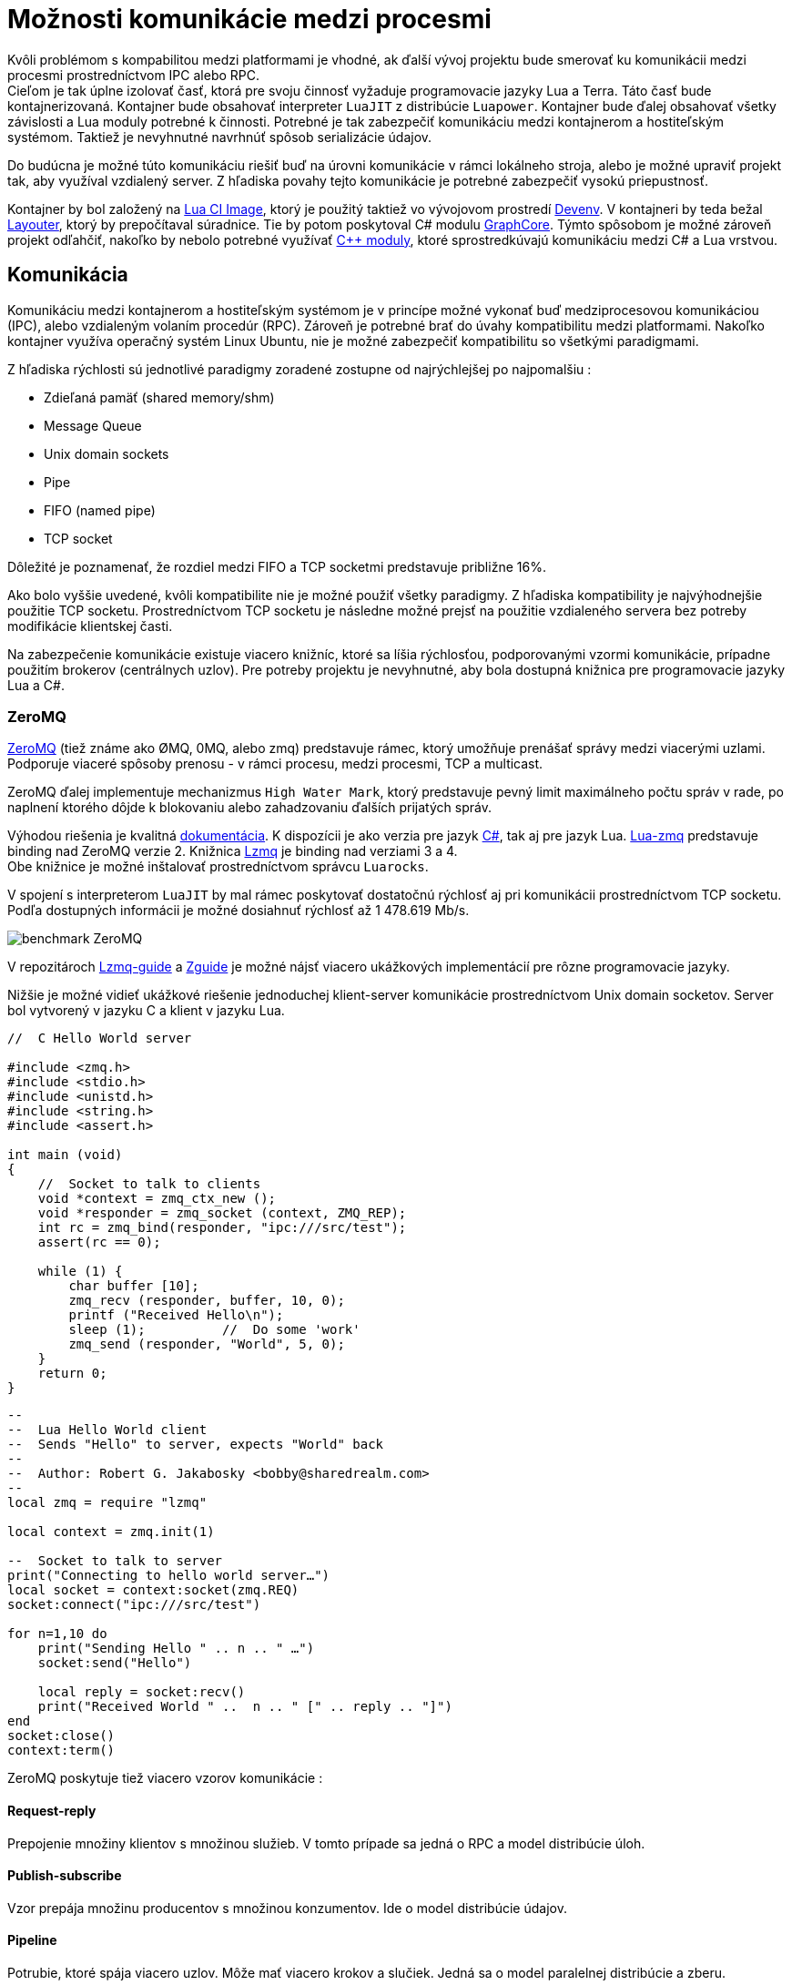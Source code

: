 = Možnosti komunikácie medzi procesmi

Kvôli problémom s kompabilitou medzi platformami je vhodné, ak ďalší vývoj projektu
bude smerovať ku komunikácii medzi procesmi prostredníctvom IPC alebo RPC. +
Cieľom je tak úplne izolovať časť, ktorá pre svoju
činnosť vyžaduje programovacie jazyky Lua a Terra. Táto časť bude kontajnerizovaná. Kontajner
bude obsahovať interpreter `LuaJIT` z distribúcie `Luapower`. Kontajner bude ďalej obsahovať
všetky závislosti a Lua moduly potrebné k činnosti. Potrebné je tak zabezpečiť komunikáciu
medzi kontajnerom a hostiteľským systémom. Taktiež je nevyhnutné navrhnúť spôsob serializácie
údajov. 

Do budúcna je možné túto komunikáciu riešiť buď na úrovni komunikácie v rámci lokálneho stroja, alebo
je možné upraviť projekt tak, aby využíval vzdialený server. Z hľadiska povahy tejto komunikácie je
potrebné zabezpečiť vysokú priepustnosť. 

Kontajner by bol založený na link:../infrastruktura/ci/gitlab_images/lua.adoc[Lua CI Image], ktorý je použitý
taktiež vo vývojovom prostredí link:../infrastruktura/podporne_nastroje/devenv.adoc[Devenv]. V kontajneri by teda bežal
link:moduly_systemu/lua.adoc[Layouter], ktorý by prepočítaval súradnice. Tie by potom poskytoval C# modulu
link:moduly_systemu/csharp.adoc[GraphCore]. Týmto spôsobom je možné zároveň projekt odľahčiť, nakoľko by
nebolo potrebné využívať link:moduly_systemu/cplusplus.adoc[C++ moduly], ktoré sprostredkúvajú komunikáciu
medzi C# a Lua vrstvou.

== Komunikácia

Komunikáciu medzi kontajnerom a hostiteľským systémom je v princípe možné vykonať buď
medziprocesovou komunikáciou (IPC), alebo vzdialeným volaním procedúr (RPC). Zároveň
je potrebné brať do úvahy kompatibilitu medzi platformami. Nakoľko kontajner využíva
operačný systém Linux Ubuntu, nie je možné zabezpečiť kompatibilitu so všetkými
paradigmami. 

Z hľadiska rýchlosti sú jednotlivé paradigmy zoradené zostupne od najrýchlejšej po najpomalšiu :

* Zdieľaná pamäť (shared memory/shm)
* Message Queue
* Unix domain sockets
* Pipe
* FIFO (named pipe)
* TCP socket

Dôležité je poznamenať, že rozdiel medzi FIFO a TCP socketmi predstavuje približne 16%. 

Ako bolo vyššie uvedené, kvôli kompatibilite nie je možné použiť všetky paradigmy. Z hľadiska
kompatibility je najvýhodnejšie použitie TCP socketu. Prostredníctvom TCP socketu je následne
možné prejsť na použitie vzdialeného servera bez potreby modifikácie klientskej časti. 

Na zabezpečenie komunikácie existuje viacero knižníc, ktoré sa líšia rýchlosťou, podporovanými
vzormi komunikácie, prípadne použitím brokerov (centrálnych uzlov). Pre potreby projektu je
nevyhnutné, aby bola dostupná knižnica pre programovacie jazyky Lua a C#.

=== ZeroMQ

https://zeromq.org/[ZeroMQ] (tiež známe ako ØMQ, 0MQ, alebo zmq) predstavuje rámec, ktorý
umožňuje prenášať správy medzi viacerými uzlami. Podporuje viaceré spôsoby prenosu - v rámci
procesu, medzi procesmi, TCP a multicast. 

ZeroMQ ďalej implementuje mechanizmus `High Water Mark`, ktorý predstavuje pevný limit maximálneho
počtu správ v rade, po naplnení ktorého dôjde k blokovaniu alebo zahadzovaniu ďalších prijatých správ. 

Výhodou riešenia je kvalitná https://zeromq.org/get-started/[dokumentácia]. K dispozícii je ako verzia
pre jazyk https://github.com/zeromq/netmq[C#], tak aj pre jazyk Lua. https://github.com/Neopallium/lua-zmq[Lua-zmq]
predstavuje binding nad ZeroMQ verzie 2. Knižnica https://github.com/zeromq/lzmq[Lzmq] je binding
nad verziami 3 a 4. +
Obe knižnice je možné inštalovať prostredníctvom správcu `Luarocks`. 

V spojení s interpreterom `LuaJIT` by mal rámec poskytovať dostatočnú rýchlosť aj pri komunikácii
prostredníctvom TCP socketu. Podľa dostupných informácii je možné dosiahnuť rýchlosť
až 1 478.619 Mb/s. 

image:img/benchmark-zmq.png[benchmark ZeroMQ]

V repozitároch https://github.com/moteus/lzmq-zguide[Lzmq-guide] a https://github.com/booksbyus/zguide[Zguide]
je možné nájsť viacero ukážkových implementácií pre rôzne programovacie jazyky. 

Nižšie je možné vidieť ukážkové riešenie jednoduchej klient-server komunikácie prostredníctvom Unix domain socketov.
Server bol vytvorený v jazyku C a klient v jazyku Lua.

[source,c]
----
//  C Hello World server

#include <zmq.h>
#include <stdio.h>
#include <unistd.h>
#include <string.h>
#include <assert.h>

int main (void)
{
    //  Socket to talk to clients
    void *context = zmq_ctx_new ();
    void *responder = zmq_socket (context, ZMQ_REP);
    int rc = zmq_bind(responder, "ipc:///src/test");
    assert(rc == 0);

    while (1) {
        char buffer [10];
        zmq_recv (responder, buffer, 10, 0);
        printf ("Received Hello\n");
        sleep (1);          //  Do some 'work'
        zmq_send (responder, "World", 5, 0);
    }
    return 0;
}

----

[source,lua]
----
--
--  Lua Hello World client
--  Sends "Hello" to server, expects "World" back
--
--  Author: Robert G. Jakabosky <bobby@sharedrealm.com>
--
local zmq = require "lzmq"

local context = zmq.init(1)

--  Socket to talk to server
print("Connecting to hello world server…")
local socket = context:socket(zmq.REQ)
socket:connect("ipc:///src/test")

for n=1,10 do
    print("Sending Hello " .. n .. " …")
    socket:send("Hello")

    local reply = socket:recv()
    print("Received World " ..  n .. " [" .. reply .. "]")
end
socket:close()
context:term()
----

ZeroMQ poskytuje tiež viacero vzorov komunikácie : 

==== Request-reply

Prepojenie množiny klientov s množinou služieb. V tomto prípade sa jedná o RPC a model distribúcie úloh. 

==== Publish-subscribe

Vzor prepája množinu producentov s množinou konzumentov. Ide o model distribúcie údajov. 

==== Pipeline

Potrubie, ktoré spája viacero uzlov. Môže mať viacero krokov a slučiek. Jedná sa o model paralelnej
distribúcie a zberu. 

==== Exclusive pair

Vzor prepája práve 2 sockety. Ide o model prepojenia dvoch vláken v procese.

== Serializácia

Pred samotným odoslaním je potrebná serializácia údajov. Čím efektívnejšia bude serializácia, tým efektívnejšie
môže prebiehať celá komunikácia, obzvlášť pokiaľ by výsledné riešenie komunikovalo so vzdialeným serverom. +
Medzi najbežnejšie formáty údajov patrí JSON a XML. Existuje viacero knižníc pre jazyky C# aj Lua. 

=== JSON

https://www.json.org/json-en.html[JSON] predstavuje jednoduchý formát na výmenu údajov. Patrí medzi pomerne
ľahko čitateľné a zapisovateľné notácie. Má taktiež širokú podporu. Je založený na 2 základných štruktúrach, a to
kolekcia párov kľúč-hodnota (objekt, záznam, štruktúra, slovník a pod.) a usporiadaný zoznam hodnôt (pole, vektor,
zoznam a pod.). +
Pre programovací jazyk Lua je možné použiť knižnicu priamo z distribúcie Luapower, konkrétne
https://github.com/luapower/cjson[CJSON].

=== MessagePack

https://msgpack.org/[MessagePack] je rámec na serializáciu údajov. Podobne ako JSON, umožňuje výmenu údajov
medzi viacerými uzlami a programovacími jazykmi. Oproti formátu JSON by mal byť MessagePack efektívnejší a rýchlejší,
nakoľko serializované údaje majú menšiu veľkosť. +
Menšia veľkosť so sebou prináša aj niekoľko obmedzení, ktoré sa týkajú možnej veľkosti údajových typov. Jednotlivé
obmedzenia, rovnako ako aj podporované údajové typy je možné nájsť v
https://github.com/msgpack/msgpack/blob/master/spec.md[špecifikácii]. +
Pre programovací jazyk Lua je k dispozícii knižnica https://github.com/markstinson/lua-MessagePack[lua-MessagePack],
ktorá by mala byť podľa autora rýchla v kombinácii s interpreterom `LuaJIT`. Rovnako aj túto knižnicu je možné
inštalovať prostredníctvom `Luarocks`. +
Pre C# je potom k dispozícii knižnica https://github.com/msgpack/msgpack-cli[msgpack-cli].

== Ukážka RPC

Repozitár 3DSoftviz obsahuje adresár examples, v ktorom sa nachádza ukážka možností implementácie mechanizmov
RPC s použitím ZeroMQ a MessagePack. +
Za týmto účelom bol modifikovaný link:../infrastruktura/ci/gitlab_images/lua.adoc[Lua CI Image], ktorý obsahuje všetky
potrebné závislosti. +
Ukážka obsahuje jednoduchú implementáciu serverovej časti v jazyku Lua a klientskej časti v jazyku C#. +
Serverová časť počúva na porte TCP/49155. Prijatá správa je následne rozbalená prostredníctvom knižnice MessagePack.
Rozbalená správa má potom formu tabuľky, ku ktorej obsahu je možné pristupovať prostredníctvom číselných indexov.
V ukážke sa očakáva správa v nasledujúcom tvare.

[source,lua]
----
local message = {}
message[1] = "command"
message[2] = "params"
message[3] = "result"
----

Všetky atribúty tabuľky sú reprezentované vo forme reťazcov. +
Jednotlivé lokálne funkcie sú uložené v tabuľke s názvom `_L`, čím je možné zabezpečiť volanie funkcie na základe jej názvu
vo forme reťazca. Rovnakým spôsobom je možné uchovávať tiež lokálne premenné.

[source,lua]
----
local _L = {}
_L["extract"] = extract
----

Pre účely ukážky bola vytvorená funkcia s názvom `extract`, ktorá spracováva parametre a následne volá funkciu extractor.extract,
ktorej výstup je odovzdaný vo forme návratovej hodnoty.

[source,lua]
----
local function extract(params)
  local path = params[1]
  return extractor.extract(path, astMan)
end
----

Funkcia je potom volaná bezpečným spôsobom prostredníctvom funkcie `pcall`. Funkcií sú tiež odovzdané požadované parametre.

[source,lua]
----
local command = message[1]
local params = message[2]
local status, result = pcall(_L[command], params)
----

Pokiaľ atribút `command` obsahuje reťazec "end", dôjde k nastaveniu premennej cyklu na hodnotu false, server upovedomí
klienta a program skončí.

[source,lua]
----
if command == "end" then
    loop = false
    request[3] = "Server stopping"
    socket:send(mp.pack(request))
    break
end
----

Do atribútu `result` môže byť vložený výsledok. Pre účely ukážky je atribút reprezentovaný vo forme reťazca. Do
budúcna by však bolo vhodnejšie tento atribút reprezentovať na klientskej strane vnoreným objektom, takže na
strane servera by mal atribút formu vnorenej tabuľky. Odpoveď je následne odoslaná klientovi.

[source,lua]
----
message[3] = json.encode(result)
socket:send(mp.pack(message))
----

Klientska časť je implementovaná v programovacom jazyku C#. Na úspešnú komunikáciu medzi klientskou a serverovou časťou
s využitím serializácie prostredníctvom knižnice MessagePack, je potrebné vytvoriť objektové štruktúry, ktoré budú
dodržané ako na klientskej, tak aj serverovej strane. Dodržanie štruktúry sa týka hlavne použitých údajových typov.
Štruktúra objektu, ktorý je mapovaný na tabuľku uvedenú vyššie je možné vidieť na nasledujúcej ukážke.

[source,c#]
----
public class RemoteCall
{
    public string functionName { get; set; }
    public string[] functionParams { get; set; }
    public string result { get; set; }
}
----

Atribút `functionName` zodpovedá atribútu označenému ako `command`, `functionParams` zodpovedá `params` a `result` je mapovaný na `result`. +
Takýmto spôsobom je možné zabezpečiť bezproblémové mapovanie C# objektov na tabuľku v jazyku Lua. Rovnako je bezproblémové
spätné mapovanie tabuľky na C# objekt, ku ktorého atribútom je možné pristupovať štandardnou bodkovou notáciou.

[source,c#]
----
MessagePackSerializer serializer = MessagePackSerializer.Get(rpc.GetType());
MemoryStream toUnpack = null;

byte[] responseFromServer = client.ReceiveFrameBytes();
toUnpack = new MemoryStream(responseFromServer);
RemoteCall unpacked = (RemoteCall)serializer.Unpack(toUnpack);
Console.WriteLine(unpacked.result);
----

=== Spustenie

Na spustenie ukážky je potrebné prostredie Docker a IDE Visual Studio. +
Pre spustenie serverovej časti ukážky je potrebná inštalácia vývojového prostredia
link:../infrastruktura/podporne_nastroje/devenv.adoc[Devenv]. Je teda potrebné postupovať podľa krokov uvedených v dokumentácii. +
Repozitár obsahujúci súbory potrebné pre vývojové prostredie devenv by mali byť naklonované do rovnomenného adresára, t.j. devenv.
Tento adresár po úspešnej inštalácii obsahuje ďalej adresár luadev. Do tohto adresára je potrebné naklonovať repozitár
https://gitlab.com/FIIT/3DSoftVis_Remake/3dsoftvis_remake[3DSoftVis_Remake]. Pre spustenie serverovej časti je potrebné prejsť
do adresára `examples/rpc` a následne príkazom `lua server.lua` program spustiť.

* !!! tip "Tip"
** Na spustenie nie je potrebné klonovanie celého repozitára. Pokiaľ už repozitár bol naklonovaný, stačí nakopírovať
adresár `examples` do adresára `luadev`.

Na spustenie klientskej časti je potrebné otvoriť súbor `examples/rpc/Lua_rpc/Lua_rpc.sln`. Solution je potrebné následne
v IDE Visual Studio zostaviť a spustiť.

=== Poznámka

Ako testovací vstup je v súčasnosti pre účely ukážky použitý Moonscript projekt. Použitie Lua projektu momentálne nie je možné,
pravdepodobne kvôli vzniku cyklov vo výslednom grafe, v dôsledku čoho nie je možné nad týmito údajmi vykonať serializáciu ani
prostredníctvom knižnice ZeroMQ, ani CJSON. Po odstránení cyklov by so serializáciou nemal byť problém. +
Tento problém sa vyskytuje pri priamom volaní funkcie `extractor.extract`, ktorá je súčasťou submodulu `luadb.extraction.extractor`.

== LuaServer

Aktuálne je v module luaserver využívaná knižnica MessagePack, ZeroMQ na komunikáciu a CJSON na serializáciu správ.
LuaServer je samostatný repozitár na GitLabe, ktorý je zahrnutý aj vo vývojovom prostredí devenv na vetve
feature/krocka-include-luaserver. Väčšina funkcionality sa v tomto momente nachádza na vetve feature/souc-luaserver.

== Poznámky

K dipozícii je viacero vývojových rámcov umožňujúcich komunikáciu medzi viacerými uzlami. Jedným z riešení
môže byť https://grpc.io/[gRPC], ktoré však nemá k dispozícii oficiálnu knižnicu pre jazyk Lua. 

Ďalšou alternatívou môže byť komunikácia prostredníctvom https://www.jsonrpc.org/specification[JSON-RPC].
Údaje by sa prenášali vo formáte JSON. Nižšie je možné vidieť ukážkové volania.

[source,json]
----
{"method":"doString","params":["asd = {ma=12,mk=45}"], "id":12}
{"method":"doString","params":["asd = \"asd\\nxncbv\""], "id":13}
{"method":"getObject","params":["asd"], "id":14}

{"method":"doString","params":["aasd()"]}
{"method":"doString","params":["gr = getGraph(0)"]}
{"method":"getObject","params":["gr"]}

{"method":"doString","params":["aasd()"]}
{"method":"doString","params":["UMLVALUE = getSequenceDiagram(0, 68)"]}
{"method":"getString","params":["UMLVALUE"]}

{"method":"doString","params":["print(\"asd\\nxncbv\")"], "id":13}
----

Viacero užitočných informácií, vrátane implementácie funkcií `doString`, `getString` a `getObject`, rovnako aj použitie exportovaných
funkcií, je možné nájsť v poznámkach v [OneNote](https://stubask.sharepoint.com/sites/Timovy_Projekt_FIIT/_layouts/OneNote.aspx?
id=%2Fsites%2FTimovy_Projekt_FIIT%2FSiteAssets%2FTimovy_Projekt_FIIT%20Notebook&amp;wd=target%28Ostatn%C3%A9
.one%7C5B6104E8-1473-4F19-9490-62E136ED67CC%2F%29).

=== Užitočné linky

* https://github.com/luapower
* https://luarocks.org/modules/neopallium/lua-zmq
* https://luarocks.org/modules/moteus/lzmq
* http://zguide.zeromq.org/lua:all
* https://github.com/zeromq/libzmq
* https://github.com/goldsborough/ipc-bench
* https://github.com/grpc
* https://docs.docker.com/engine/reference/run/#ipc-settings---ipc
* https://github.com/msgpack
* https://luarocks.org/modules/fperrad/lua-messagepack